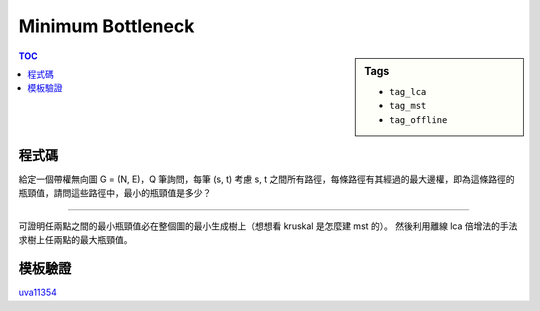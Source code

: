 ###################################################
Minimum Bottleneck
###################################################

.. sidebar:: Tags

    - ``tag_lca``
    - ``tag_mst``
    - ``tag_offline``

.. contents:: TOC
    :depth: 2

************************
程式碼
************************

給定一個帶權無向圖 G = (N, E)，Q 筆詢問，每筆 (s, t) 考慮 s, t 之間所有路徑，每條路徑有其經過的最大邊權，即為這條路徑的瓶頸值，請問這些路徑中，最小的瓶頸值是多少？

-----------------

可證明任兩點之間的最小瓶頸值必在整個圖的最小生成樹上（想想看 kruskal 是怎麼建 mst 的）。
然後利用離線 lca 倍增法的手法求樹上任兩點的最大瓶頸值。

.. code-block:: cpp
    :linenos:

    const int MAX_N = 100000;
    const int MAX_LOG_N = 17;
    int N, Q;

    // dsu
    int dsu[MAX_N];
    int root(int u) {
        if (dsu[u] < 0) return u;
        return (dsu[u] = root(dsu[u]));
    }
    void unite(int u, int v) {
        u = root(u);
        v = root(v);
        if (u == v) return;
        if (-dsu[u] > -dsu[v]) swap(u, v);
        dsu[v] += dsu[u];
        dsu[u] = v;
    }
    bool same(int u, int v) {
        return root(u) == root(v);
    }

    // lca
    // btn[i][u] = u 前往它 2^i parent 的路上經過的最大權重
    // par[i][u] = u 的 2^i parent 是誰
    int dep[MAX_N];
    int btn[MAX_LOG_N][MAX_N];
    int par[MAX_LOG_N][MAX_N];

    // mst
    struct Edge { int to, w; };
    vector<Edge> g[MAX_N];

    void dfs(int u, int p, int d) {
        dep[u] = d;
        par[0][u] = p;
        for (Edge e : g[u]) {
            if (e.to != p) {
                btn[0][e.to] = e.w;
                dfs(e.to, u, d + 1);
            }
        }
    }

    void build() {
        for (int u = 0; u < N; u++) {
            if (dep[u] == -1) {
                dfs(u, -1, 0);
            }
        }

        for (int i = 0; i + 1 < MAX_LOG_N; i++) {
            for (int u = 0; u < N; u++) {
                if (par[i][u] == -1 || par[i][par[i][u]] == -1) {
                    par[i + 1][u] = -1;
                    btn[i + 1][u] = 0;
                }
                else {
                    par[i + 1][u] = par[i][par[i][u]];
                    btn[i + 1][u] = max(btn[i][u], btn[i][par[i][u]]);
                }
            }
        }
    }

    int lca(int u, int v) { // 回傳 u, v 之間的最大權重
        int mx = -1; // u, v 之間的最大權重

        if (dep[u] > dep[v]) swap(u, v);
        int diff = dep[v] - dep[u];
        for (int i = MAX_LOG_N - 1; i >= 0; i--) {
            if (diff & (1 << i)) {
                mx = max(mx, btn[i][v]);
                v = par[i][v];
            }
        }

        if (u == v) return mx;

        for (int i = MAX_LOG_N - 1; i >= 0; i--) {
            if (par[i][u] != par[i][v]) {
                mx = max(mx, btn[i][u]);
                mx = max(mx, btn[i][v]);
                u = par[i][u];
                v = par[i][v];
            }
        }
        // lca = par[0][u] = par[0][v];
        mx = max(mx, max(btn[0][u], btn[0][v]));

        return mx;
    }

************************
模板驗證
************************

`uva11354 <../../uva/p11354.html>`_
